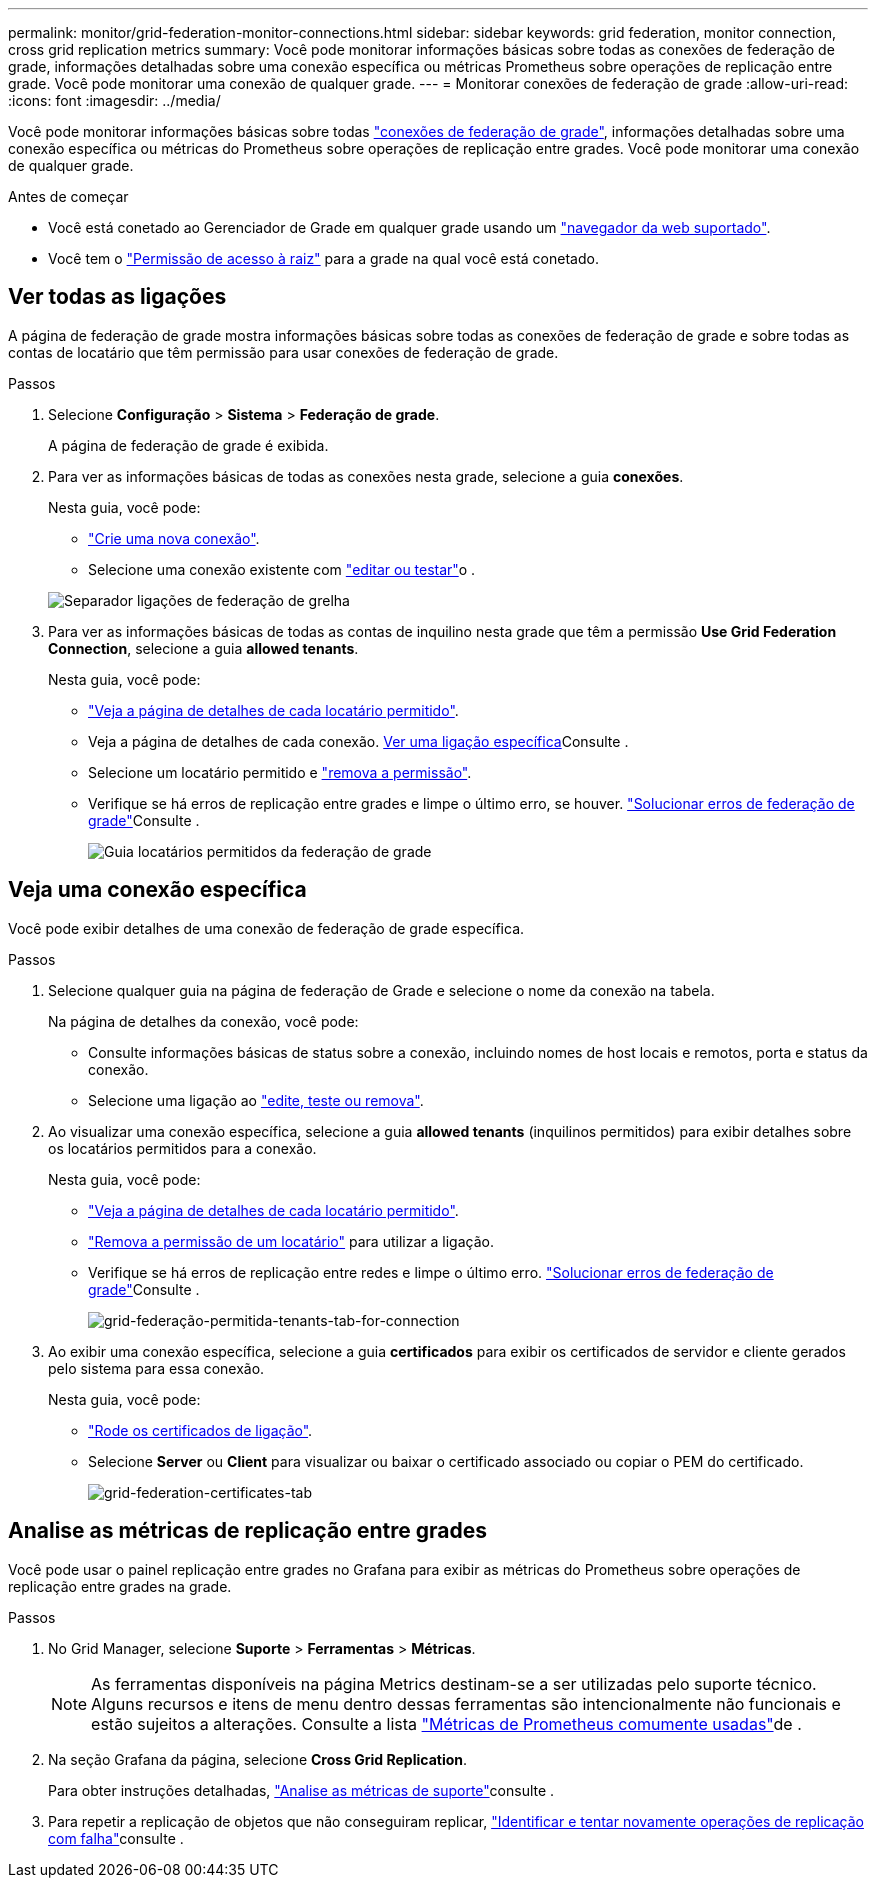 ---
permalink: monitor/grid-federation-monitor-connections.html 
sidebar: sidebar 
keywords: grid federation, monitor connection, cross grid replication metrics 
summary: Você pode monitorar informações básicas sobre todas as conexões de federação de grade, informações detalhadas sobre uma conexão específica ou métricas Prometheus sobre operações de replicação entre grade. Você pode monitorar uma conexão de qualquer grade. 
---
= Monitorar conexões de federação de grade
:allow-uri-read: 
:icons: font
:imagesdir: ../media/


[role="lead"]
Você pode monitorar informações básicas sobre todas link:../admin/grid-federation-overview.html["conexões de federação de grade"], informações detalhadas sobre uma conexão específica ou métricas do Prometheus sobre operações de replicação entre grades. Você pode monitorar uma conexão de qualquer grade.

.Antes de começar
* Você está conetado ao Gerenciador de Grade em qualquer grade usando um link:../admin/web-browser-requirements.html["navegador da web suportado"].
* Você tem o link:../admin/admin-group-permissions.html["Permissão de acesso à raiz"] para a grade na qual você está conetado.




== Ver todas as ligações

A página de federação de grade mostra informações básicas sobre todas as conexões de federação de grade e sobre todas as contas de locatário que têm permissão para usar conexões de federação de grade.

.Passos
. Selecione *Configuração* > *Sistema* > *Federação de grade*.
+
A página de federação de grade é exibida.

. Para ver as informações básicas de todas as conexões nesta grade, selecione a guia *conexões*.
+
Nesta guia, você pode:

+
** link:../admin/grid-federation-create-connection.html["Crie uma nova conexão"].
** Selecione uma conexão existente com link:../admin/grid-federation-manage-connection.html["editar ou testar"]o .


+
image::../media/grid-federation-connections-tab.png[Separador ligações de federação de grelha]

. Para ver as informações básicas de todas as contas de inquilino nesta grade que têm a permissão *Use Grid Federation Connection*, selecione a guia *allowed tenants*.
+
Nesta guia, você pode:

+
** link:../monitor/monitoring-tenant-activity.html["Veja a página de detalhes de cada locatário permitido"].
** Veja a página de detalhes de cada conexão. <<view-specific-connection,Ver uma ligação específica>>Consulte .
** Selecione um locatário permitido e link:../admin/grid-federation-manage-tenants.html["remova a permissão"].
** Verifique se há erros de replicação entre grades e limpe o último erro, se houver. link:../admin/grid-federation-troubleshoot.html["Solucionar erros de federação de grade"]Consulte .
+
image::../media/grid-federation-permitted-tenants-tab.png[Guia locatários permitidos da federação de grade]







== [[view-specific-Connection]]Veja uma conexão específica

Você pode exibir detalhes de uma conexão de federação de grade específica.

.Passos
. Selecione qualquer guia na página de federação de Grade e selecione o nome da conexão na tabela.
+
Na página de detalhes da conexão, você pode:

+
** Consulte informações básicas de status sobre a conexão, incluindo nomes de host locais e remotos, porta e status da conexão.
** Selecione uma ligação ao link:../admin/grid-federation-manage-connection.html["edite, teste ou remova"].


. Ao visualizar uma conexão específica, selecione a guia *allowed tenants* (inquilinos permitidos) para exibir detalhes sobre os locatários permitidos para a conexão.
+
Nesta guia, você pode:

+
** link:../monitor/monitoring-tenant-activity.html["Veja a página de detalhes de cada locatário permitido"].
** link:../admin/grid-federation-manage-tenants.html["Remova a permissão de um locatário"] para utilizar a ligação.
** Verifique se há erros de replicação entre redes e limpe o último erro. link:../admin/grid-federation-troubleshoot.html["Solucionar erros de federação de grade"]Consulte .
+
image::../media/grid-federation-permitted-tenants-tab-for-connection.png[grid-federação-permitida-tenants-tab-for-connection]



. Ao exibir uma conexão específica, selecione a guia *certificados* para exibir os certificados de servidor e cliente gerados pelo sistema para essa conexão.
+
Nesta guia, você pode:

+
** link:../admin/grid-federation-manage-connection.html["Rode os certificados de ligação"].
** Selecione *Server* ou *Client* para visualizar ou baixar o certificado associado ou copiar o PEM do certificado.
+
image::../media/grid-federation-certificates-tab.png[grid-federation-certificates-tab]







== Analise as métricas de replicação entre grades

Você pode usar o painel replicação entre grades no Grafana para exibir as métricas do Prometheus sobre operações de replicação entre grades na grade.

.Passos
. No Grid Manager, selecione *Suporte* > *Ferramentas* > *Métricas*.
+

NOTE: As ferramentas disponíveis na página Metrics destinam-se a ser utilizadas pelo suporte técnico. Alguns recursos e itens de menu dentro dessas ferramentas são intencionalmente não funcionais e estão sujeitos a alterações. Consulte a lista link:../monitor/commonly-used-prometheus-metrics.html["Métricas de Prometheus comumente usadas"]de .

. Na seção Grafana da página, selecione *Cross Grid Replication*.
+
Para obter instruções detalhadas, link:../monitor/reviewing-support-metrics.html["Analise as métricas de suporte"]consulte .

. Para repetir a replicação de objetos que não conseguiram replicar, link:../admin/grid-federation-retry-failed-replication.html["Identificar e tentar novamente operações de replicação com falha"]consulte .

